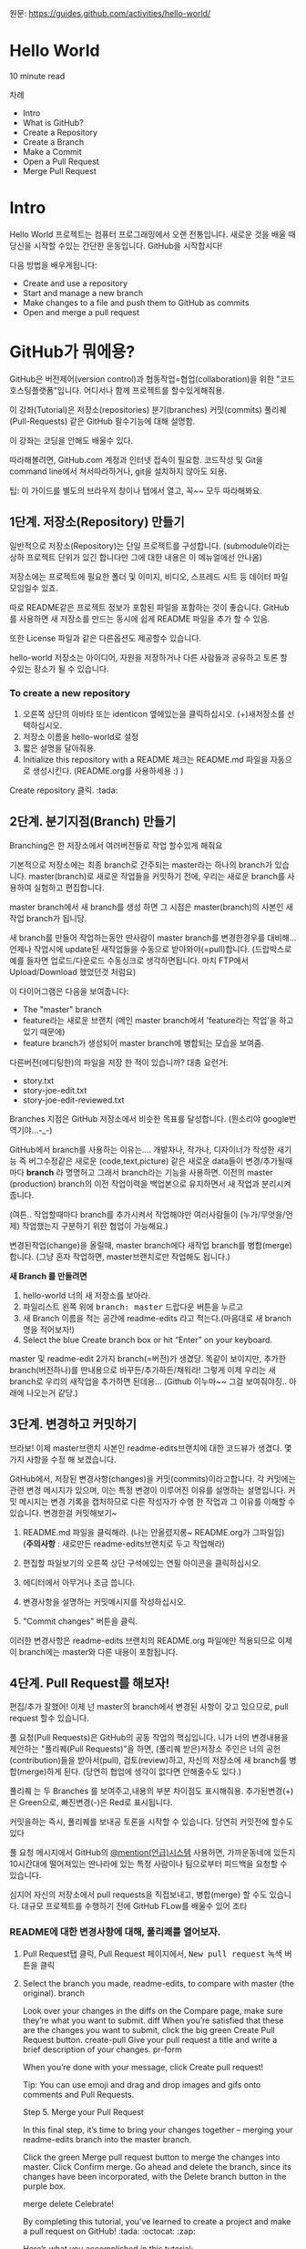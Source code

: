 원문: https://guides.github.com/activities/hello-world/

* Hello World
10 minute read

차례
 + Intro
 + What is GitHub?
 + Create a Repository
 + Create a Branch
 + Make a Commit
 + Open a Pull Request
 + Merge Pull Request

* Intro
# The Hello World project is a time-honored tradition in computer programming.
# It is a simple exercise that gets you started when learning something new.
# Let’s get started with GitHub!
Hello World 프로젝트는 컴퓨터 프로그래밍에서 오랜 전통입니다.
새로운 것을 배울 때 당신을 시작할 수있는 간단한 운동입니다.
GitHub을 시작합시다!

# You’ll learn how to:
다음 방법을 배우게됩니다:
 + Create and use a repository
 + Start and manage a new branch
 + Make changes to a file and push them to GitHub as commits
 + Open and merge a pull request

# What is GitHub?
* *GitHub가 뭐에용?*

# GitHub is a code hosting platform for version control and collaboration.
# It lets you and others work together on projects from anywhere.
GitHub은 버전제어(version control)과 협동작업=협업(collaboration)을 위한 "코드호스팅플랫폼"입니다.
어디서나 함께 프로젝트를 할수있게해줘용.

# This tutorial teaches you GitHub essentials like repositories, branches, commits, and Pull Requests.
# You’ll create your own Hello World repository and learn GitHub’s Pull Request workflow, a popular way to create and review code.
이 강좌(Tutorial)은
저장소(repositories) 분기(branches) 커밋(commits)
풀리퀘(Pull-Requests) 같은 GitHub 필수기능에 대해 설명함.

# No coding necessary
이 강좌는 코딩을 안해도 배울수 있다.

# To complete this tutorial, you need a GitHub.com account and Internet access.
# You don’t need to know how to code, use the command line, or install Git (the version control software GitHub is built on).
따라해볼려면, GitHub.com 계정과 인터넷 접속이 필요함.
코드작성 및 Git을 command line에서 쳐서따라하거나, git을 설치하지 않아도 되용.

    # Tip: Open this guide in a separate browser window (or tab) so
    # you can see it while you complete the steps in the tutorial.
    팁: 이 가이드를 별도의 브라우저 창이나 탭에서 열고, 꼭~~ 모두 따라해봐요.

# ** Step 1. Create a Repository
** 1단계. 저장소(Repository) 만들기
  # A repository is usually used to organize a single project.
  # Repositories can contain folders and files, images, videos, spreadsheets, and data sets – anything your project needs.
  # We recommend including a README, or a file with information about your project.
  # GitHub makes it easy to add one at the same time you create your new repository.
  # It also offers other common options such as a license file.
일반적으로 저장소(Repository)는 단일 프로젝트를
구성합니다. (submodule이라는 상하 프로젝트 단위가 있긴 합니다만 그에
대한 내용은 이 메뉴얼에선 안나옴)

저장소에는 프로젝트에 필요한 폴더 및 이미지, 비디오, 스프레드 시트 등
데이터 파일 모임일수 있죠.

따로 README같은 프로젝트 정보가 포함된 파일을 포함하는 것이 좋습니다.
GitHub를 사용하면 새 저장소를 만드는 동시에 쉽게 README 파일을 추가 할
수 있음.

또한 License 파일과 같은 다른옵션도 제공할수 있습니다.

# Your "hello-world" repository can be a place where you store ideas,
# resources, or even share and discuss things with others.
hello-world 저장소는
아이디어, 자원을 저장하거나 다른 사람들과 공유하고 토론 할 수있는 장소가 될 수 있습니다.

*** To create a new repository

   # 1. In the upper right corner, next to your avatar or identicon,
   # click and then select New repository.
   # 2. Name your repository hello-world.
   # 3. Write a short description.
    1. 오른쪽 상단의 아바타 또는 identicon 옆에있는을 클릭하십시오.
       (+)새저장소를 선택하십시오.
    2. 저장소 이름을 hello-world로 설정
    3. 짧은 설명을 달아줘용.
    4. Initialize this repository with a README 체크는 README.md 파일을
       자동으로 생성시킨다. (README.org를 사용하세용 :) )

[[file:./images/create-new-repo.png]]

# Click Create repository. :tada:
Create repository 클릭. :tada:

# ** Step 2. Create a Branch
** 2단계. 분기지점(Branch) 만들기

# Branching is the way to work on different versions of a repository
# at one time.
Branching은 한 저장소에서 여러버전들로 작업 할수있게 해줘요

# By default your repository has one branch named master which is considered to be the definitive branch.
# We use branches to experiment and make edits before committing them to master.
기본적으로 저장소에는 최종 branch로 간주되는 master라는 하나의 branch가 있습니다.
master(branch)로 새로운 작업들을 커밋하기 전에, 우리는 새로운 branch를 사용하여 실험하고 편집합니다.

# When you create a branch off the master branch, you’re making a copy, or snapshot, of master as it was at that point in time.
# If someone else made changes to the master branch while you were working on your branch, you could pull in those updates.
master branch에서 새 branch를 생성 하면 그 시점은 master(branch)의 사본인 새작업 branch가 됩니당.

새 branch를 만들어 작업하는동안 딴사람이 master branch를 변경한경우를 대비해...
언제나 작업시에 update된 새작업들을 수동으로 받아와야(=pull)합니다.
(드랍박스로 예를 들자면 업로드/다운로드 수동싱크로 생각하면됩니다.
마치 FTP에서 Upload/Download 했었던것 처럼요)

# This diagram shows:
이 다이어그램은 다음을 보여줍니다:

 # + The master branch
 # + A new branch called feature (because we’re doing ‘feature work’ on this branch)
 # + The journey that feature takes before it’s merged into master
 + The "master" branch
 + feature라는 새로운 브랜치
   (메인 master branch에서 'feature라는 작업'을 하고있기 때문에)
 + feature branch가 생성되어 master branch에 병합되는 모습을 보여줌.

[[file:./images/branching.png]]

# Have you ever saved different versions of a file? Something like:
다른버전(에디팅한)의 파일을 저장 한 적이 있습니까? 대충 요런거:

 + story.txt
 + story-joe-edit.txt
 + story-joe-edit-reviewed.txt

# Branches accomplish similar goals in GitHub repositories.
Branches 지점은 GitHub 저장소에서 비슷한 목표를 달성합니다. (뭔소리야 google번역기야...-_-)

# Here at GitHub, our developers, writers, and designers use branches for keeping bug fixes and feature work separate from our master-(production)-branch.
# When a change is ready, they merge their branch into master.


GitHub에서 branch를 사용하는 이유는....
개발자나, 작가나, 디자이너가 작성한 새기능 즉 버그수정같은
새로운 (code,text,picture) 같은 새로운 data들이 변경/추가될때마다 *branch* 라 명명허고
그래서 branch라는 기능을 사용하면.
이전의 master (production) branch의 이전 작업이력을 백업본으로 유지하면서 새 작업과 분리시켜줍니다.

(여튼.. 작업할때마다 branch를 추가시켜서 작업해야만
여러사람들이 (누가/무엇을/언제) 작업했는지 구분하기 위한 협업이 가능해요.)

변경된작업(change)을 올릴때, master branch에다 새작업 branch를 병합(merge)합니다.
(그냥 혼자 작업하면, master브랜치로만 작업해도 됩니다.)

# To create a new branch
*새 Branch 를 만들려면*

    # 1. Go to your new repository hello-world.
    # 2. Click the drop down at the top of the file list that says branch: master.
    # 3. Type a branch name, readme-edits, into the new branch text box.
    # 4. Select the blue Create branch box or hit “Enter” on your keyboard.

    1. hello-world 너의 새 저장소를 보아라.
    2. 파일리스트 왼쪽 위에 @@html:<kbd>@@branch: master@@html:</kbd>@@ 드랍다운 버튼을 누르고
    3. 새 Branch 이름을 적는 공간에 readme-edits 라고 적는다.(마음대로 새 branch명을 적어보자!)
    4. Select the blue Create branch box or hit “Enter” on your keyboard.

[[file:./images/readme-edits.gif]]

# Now you have two branches, master and readme-edits.
# They look exactly the same, but not for long!
# Next we’ll add our changes to the new branch.
master 및 readme-edit 2가지 branch(=버전)가 생겼당.
똑같이 보이지만, 추가한 branch(버전하나)를 딴내용으로 바꾸든/추가하든/채워라!
그렇게 이제 우리는 새branch로 우리의 새작업을 추가하면 된데용...
(Github 이누마~~ 그걸 보여줘야징.. 아래에 나오는거 같당.)

# ** Step 3. Make and commit changes
** 3단계. 변경하고 커밋하기

# Bravo! Now, you’re on the code view for your readme-edits branch, which is a copy of master.
# Let’s make some edits.
브라보! 이제 master브랜치 사본인 readme-edits브랜치에 대한 코드뷰가 생겼다.
몇 가지 사항을 수정 해 보겠습니다.

# On GitHub, saved changes are called commits.
# Each commit has an associated commit message, which is a description explaining why a particular change was made.
# Commit messages capture the history of your changes, so other contributors can understand what you’ve done and why.
# Make and commit changes
GitHub에서, 저장된 변경사항(changes)을 커밋(commits)이라고합니다.
각 커밋에는 관련 변경 메시지가 있으며, 이는 특정 변경이 이루어진 이유를 설명하는 설명입니다.
커밋 메시지는 변경 기록을 캡처하므로 다른 작성자가 수행 한 작업과 그 이유를 이해할 수 있습니다.
변경한걸 커밋해보기~

# 2. Click the pencil icon in the upper right corner of the file view to edit.
# 3. In the editor, write a bit about yourself.
# 4. Write a commit message that describes your changes.
# 5. Click Commit changes button.
    1. README.md 파일을 클릭해라. (나는 안올렸지롱~ README.org가 그파일임) (*주의사항* : 새로만든 readme-edits브랜치로 두고 작업해라)

    2. 편집할 파일보기의 오른쪽 상단 구석에있는 연필 아이콘을
       클릭하십시오.
    3. 에디터에서 아무거나 조금 씁니다.
    4. 변경사항을 설명하는 커밋메시지를 작성하십시오.
    5. "Commit changes" 버튼을 클릭.

[[file:./images/commit.png]]

# These changes will be made to just the README file on your readme-edits branch, so now this branch contains content that’s different from master.
이러한 변경사항은 readme-edits 브랜치의 README.org 파일에만 적용되므로 이제 이 branch에는 master와 다른 내용이 포함됩니다.

# ** Step 4. Open a Pull Request
** 4단계. Pull Request를 해보자!

# Nice edits! Now that you have changes in a branch off of master, you can open a pull request.
편집/추가 잘했어! 이제 넌 master의 branch에서 변경된 사항이 갖고 있으므로, pull request 할수 있습니다.

# Pull Requests are the heart of collaboration on GitHub.
# When you open a pull request, you’re proposing your changes and
# requesting that someone review and pull in your contribution and
# merge them into their branch.
# Pull requests show diffs, or differences, of the content from both branches.
# The changes, additions, and subtractions are shown in green and red.

풀 요청(Pull Requests)은 GitHub의 공동 작업의 핵심입니다.
니가 너의 변경내용을 제안하는 "풀리퀘(Pull Requests)"을 하면,
(풀리퀘 받은)저장소 주인은
너의 공헌(contribution)들을 받아서(pull), 검토(review)하고,
자신의 저장소에 새 branch를 병합(merge)하게 된다.
(당연히 협업에 생각이 없다면 안해줄수도 있다.)

풀리퀘 는 두 Branches 를 보여주고,내용의 부분 차이점도 표시해줘용.
추가된변경(+)은 Green으로, 빠진변경(-)은 Red로 표시됩니다.

# As soon as you make a commit,
# you can open a pull request and start a discussion,
# even before the code is finished.
커밋을하는 즉시, 풀리퀘를 보내공 토론을 시작할 수 있습니다.
당연히 커밋전에 할수도 있다

# By using GitHub’s @mention system in your pull request message,
# you can ask for feedback from specific people or teams,
# whether they’re down the hall or 10 time zones away.
풀 요청 메시지에서 GitHub의 [[https://help.github.com/articles/about-writing-and-formatting-on-github/#text-formatting-toolbar][@mention(언급)시스템]] 사용허면,
가까운동네에 있든지 10시간대에 떨어져있는 딴나라에 있는
특정 사람이나 팀으로부터 피드백을 요청할 수 있습니다.

# You can even open pull requests in your own repository and merge them yourself.
# It’s a great way to learn the GitHub Flow before working on larger projects.
# Open a Pull Request for changes to the README
심지어 자신의 저장소에서 pull requests을 직접보내고, 병합(merge) 할 수도 있습니다.
대규모 프로젝트를 수행하기 전에 GitHub FLow를 배울수 있어 조타

# *** Open a Pull Request for changes to the README
*** README에 대한 변경사항에 대해, 풀리쾌를 열어보자.

# **** Click the Pull Request tab, then from the Pull Request page, click the green New pull request button.
**** Pull Request탭 클릭, Pull Request 페이지에서, @@html:<kbd>@@New pull request@@html:</kbd>@@ 녹색 버튼을 클릭
     [[file:./images/pr-tab.gif]]
**** Select the branch you made, readme-edits, to compare with master (the original). 	branch
Look over your changes in the diffs on the Compare page, make sure they’re what you want to submit. 	diff
When you’re satisfied that these are the changes you want to submit, click the big green Create Pull Request button. 	create-pull
Give your pull request a title and write a brief description of your changes. 	pr-form

When you’re done with your message, click Create pull request!

    Tip: You can use emoji and drag and drop images and gifs onto comments and Pull Requests.

Step 5. Merge your Pull Request

In this final step, it’s time to bring your changes together – merging your readme-edits branch into the master branch.

    Click the green Merge pull request button to merge the changes into master.
    Click Confirm merge.
    Go ahead and delete the branch, since its changes have been incorporated, with the Delete branch button in the purple box.

merge delete
Celebrate!

By completing this tutorial, you’ve learned to create a project and make a pull request on GitHub! :tada: :octocat: :zap:

Here’s what you accomplished in this tutorial:

    Created an open source repository
    Started and managed a new branch
    Changed a file and committed those changes to GitHub
    Opened and merged a Pull Request

Take a look at your GitHub profile and you’ll see your new contribution squares!

To learn more about the power of Pull Requests, we recommend reading the GitHub Flow Guide. You might also visit GitHub Explore and get involved in an Open Source project :octocat:

    Tip: Check out our other Guides, YouTube Channel and On-Demand Training for more on how to get started with GitHub.

Last updated April 7, 2016
